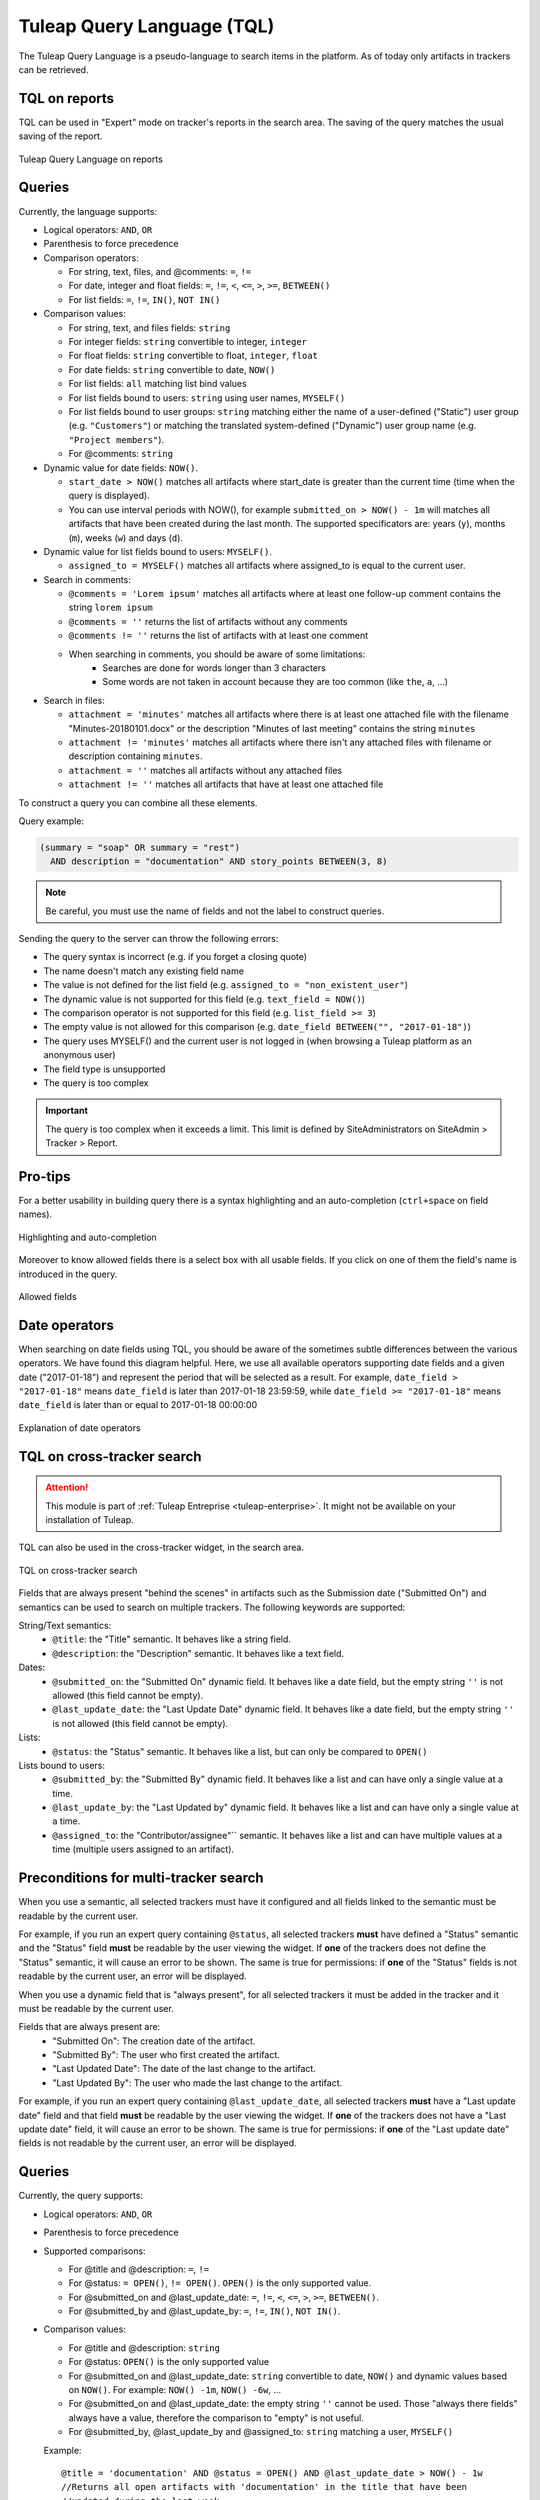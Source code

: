 .. _tql:

Tuleap Query Language (TQL)
===========================

The Tuleap Query Language is a pseudo-language to search items in the platform. As of today
only artifacts in trackers can be retrieved.

TQL on reports
--------------

TQL can be used in "Expert" mode on tracker's reports in the search area.
The saving of the query matches the usual saving of the report.

.. figure:: ../images/screenshots/tql/expert_query.png
   :align: center
   :alt: Tuleap Query Language on reports
   :name: Tuleap Query Language on reports

   Tuleap Query Language on reports

Queries
-------

Currently, the language supports:

- Logical operators: ``AND``, ``OR``
- Parenthesis to force precedence
- Comparison operators:

  * For string, text, files, and @comments: ``=``, ``!=``
  * For date, integer and float fields: ``=``, ``!=``, ``<``, ``<=``, ``>``, ``>=``, ``BETWEEN()``
  * For list fields: ``=``, ``!=``, ``IN()``, ``NOT IN()``

- Comparison values:

  * For string, text, and files fields: ``string``
  * For integer fields: ``string`` convertible to integer, ``integer``
  * For float fields: ``string`` convertible to float,  ``integer``, ``float``
  * For date fields: ``string`` convertible to date, ``NOW()``
  * For list fields: ``all`` matching list bind values
  * For list fields bound to users: ``string`` using user names, ``MYSELF()``
  * For list fields bound to user groups: ``string`` matching either the name of a user-defined ("Static") user group (e.g. ``"Customers"``) or matching the translated system-defined ("Dynamic") user group name (e.g. ``"Project members"``).
  * For @comments: ``string``

- Dynamic value for date fields: ``NOW()``.

  * ``start_date > NOW()`` matches all artifacts where start_date is greater than the current time (time when the query
    is displayed).
  * You can use interval periods with NOW(), for example ``submitted_on > NOW() - 1m`` will matches
    all artifacts that have been created during the last month. The supported specificators are: years (``y``),
    months (``m``), weeks (``w``) and days (``d``).

- Dynamic value for list fields bound to users: ``MYSELF()``.

  * ``assigned_to = MYSELF()`` matches all artifacts where assigned_to is equal to the current user.
   
- Search in comments:

  * ``@comments = 'Lorem ipsum'`` matches all artifacts where at least one follow-up comment contains the string ``lorem ipsum``
  * ``@comments = ''`` returns the list of artifacts without any comments
  * ``@comments != ''`` returns the list of artifacts with at least one comment
  * When searching in comments, you should be aware of some limitations:
     * Searches are done for words longer than 3 characters
     * Some words are not taken in account because they are too common (like ``the``, ``a``, …) 
     
- Search in files:

  * ``attachment = 'minutes'`` matches all artifacts where there is at least one attached file with the filename "Minutes-20180101.docx" or the description "Minutes of last meeting" contains the string ``minutes``
  * ``attachment != 'minutes'`` matches all artifacts where there isn't any attached files with filename or description containing ``minutes``.
  * ``attachment = ''`` matches all artifacts without any attached files
  * ``attachment != ''`` matches all artifacts that have at least one attached file

To construct a query you can combine all these elements.

Query example:

.. code-block:: sql

    (summary = "soap" OR summary = "rest")
      AND description = "documentation" AND story_points BETWEEN(3, 8)

.. NOTE:: Be careful, you must use the name of fields and not the label to construct queries.

Sending the query to the server can throw the following errors:

- The query syntax is incorrect (e.g. if you forget a closing quote)
- The name doesn't match any existing field name
- The value is not defined for the list field (e.g. ``assigned_to = "non_existent_user"``)
- The dynamic value is not supported for this field (e.g. ``text_field = NOW()``)
- The comparison operator is not supported for this field (e.g. ``list_field >= 3``)
- The empty value is not allowed for this comparison (e.g. ``date_field BETWEEN("", "2017-01-18")``)
- The query uses MYSELF() and the current user is not logged in (when browsing a Tuleap platform as an anonymous user)
- The field type is unsupported
- The query is too complex

.. IMPORTANT:: The query is too complex when it exceeds a limit. This limit is defined by SiteAdministrators on SiteAdmin > Tracker > Report.

Pro-tips
--------

For a better usability in building query there is a syntax highlighting
and an auto-completion (``ctrl+space`` on field names).

.. figure:: ../images/screenshots/tql/expert_query_autocompletion.png
   :align: center
   :alt: Highlighting and auto-completion
   :name: Highlighting and auto-completion

   Highlighting and auto-completion

Moreover to know allowed fields there is a select box with all usable
fields. If you click on one of them the field's name is introduced in
the query.

.. figure:: ../images/screenshots/tql/expert_query_allowed_fields.png
   :align: center
   :alt: Allowed fields
   :name: Allowed fields

   Allowed fields

Date operators
--------------

When searching on date fields using TQL, you should be aware of the sometimes subtle differences between the various operators. We have found this diagram helpful. Here, we use all available operators supporting date fields and a given date ("2017-01-18") and represent the period that will be selected as a result. For example, ``date_field > "2017-01-18"`` means ``date_field`` is later than 2017-01-18 23:59:59, while ``date_field >= "2017-01-18"`` means ``date_field`` is later than or equal to 2017-01-18 00:00:00

.. figure:: ../images/diagrams/tql/expert_query_date_operators.png
   :align: center
   :alt: Explanation of date operators
   :name: Explanation of date operators

   Explanation of date operators

TQL on cross-tracker search
----------------------------

.. attention::

  This module is part of :ref:`Tuleap Entreprise <tuleap-enterprise>`. It might
  not be available on your installation of Tuleap.

TQL can also be used in the cross-tracker widget, in the search area.

.. figure:: ../images/screenshots/tql/expert_query_xtracker_widget.png
   :align: center
   :alt: TQL on cross-tracker search
   :name: TQL on cross-tracker search

   TQL on cross-tracker search

Fields that are always present "behind the scenes" in artifacts such as the Submission date ("Submitted On") and semantics can be used to search on multiple trackers. The following keywords are supported:

String/Text semantics:
 * ``@title``: the "Title" semantic. It behaves like a string field.
 * ``@description``: the "Description" semantic. It behaves like a text field.

Dates:
 * ``@submitted_on``: the "Submitted On" dynamic field. It behaves like a date field, but the empty string ``''`` is not allowed (this field cannot be empty).
 * ``@last_update_date``: the "Last Update Date" dynamic field. It behaves like a date field, but the empty string ``''`` is not allowed (this field cannot be empty).

Lists:
 * ``@status``: the "Status" semantic. It behaves like a list, but can only be compared to ``OPEN()``

Lists bound to users:
 * ``@submitted_by``: the "Submitted By" dynamic field. It behaves like a list and can have only a single value at a time.
 * ``@last_update_by``: the "Last Updated by" dynamic field. It behaves like a list and can have only a single value at a time.
 * ``@assigned_to``: the "Contributor/assignee"`` semantic. It behaves like a list and can have multiple values at a time (multiple users assigned to an artifact).

Preconditions for multi-tracker search
--------------------------------------

When you use a semantic, all selected trackers must have it configured and all fields linked to the semantic must be readable by the current user.

For example, if you run an expert query containing ``@status``, all selected trackers **must** have defined a "Status" semantic and the "Status" field **must** be readable by the user viewing the widget.
If **one** of the trackers does not define the "Status" semantic, it will cause an error to be shown. The same is true for permissions: if **one** of the "Status" fields is not readable by the current user, an error will be displayed.

When you use a dynamic field that is "always present", for all selected trackers it must be added in the tracker and it must be readable by the current user.

Fields that are always present are:
  * "Submitted On": The creation date of the artifact.
  * "Submitted By": The user who first created the artifact.
  * "Last Updated Date": The date of the last change to the artifact.
  * "Last Updated By": The user who made the last change to the artifact.

For example, if you run an expert query containing ``@last_update_date``, all selected trackers **must** have a "Last update date" field and that field **must** be readable by the user viewing the widget.
If **one** of the trackers does not have a "Last update date" field, it will cause an error to be shown. The same is true for permissions: if **one** of the "Last update date" fields is not readable by the current user, an error will be displayed.

Queries
-------

Currently, the query supports:

- Logical operators: ``AND``, ``OR``
- Parenthesis to force precedence
- Supported comparisons:

  * For @title and @description: ``=``, ``!=``
  * For @status: ``= OPEN()``, ``!= OPEN()``. ``OPEN()`` is the only supported value.
  * For @submitted_on and @last_update_date: ``=``, ``!=``, ``<``, ``<=``, ``>``, ``>=``, ``BETWEEN()``.
  * For @submitted_by and @last_update_by: ``=``, ``!=``, ``IN()``, ``NOT IN()``.

- Comparison values:

  * For @title and @description: ``string``
  * For @status: ``OPEN()`` is the only supported value
  * For @submitted_on and @last_update_date: ``string`` convertible to date, ``NOW()`` and dynamic values based on ``NOW()``. For example: ``NOW() -1m``, ``NOW() -6w``, ...
  * For @submitted_on and @last_update_date: the empty string ``''`` cannot be used. Those "always there fields" always have a value, therefore the comparison to "empty" is not useful.
  * For @submitted_by, @last_update_by and @assigned_to: ``string`` matching a user, ``MYSELF()``

  Example::

    @title = 'documentation' AND @status = OPEN() AND @last_update_date > NOW() - 1w
    //Returns all open artifacts with 'documentation' in the title that have been
    //updated during the last week.

    @title = 'documentation' AND @submitted_by = 'alice' AND @assigned_to IN (MYSELF(), 'charles')
    //Returns all artifacts with 'documentation' in the title that have been submitted
    //by user 'alice' and are assigned to the viewing user (for example 'bob')
    //or user 'charles'.

